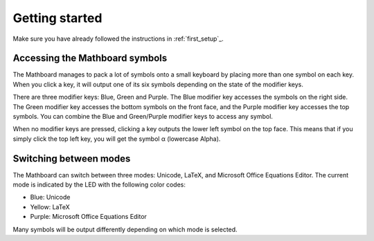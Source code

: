Getting started
###############

Make sure you have already followed the instructions in :ref:`first_setup`_.

Accessing the Mathboard symbols
====================
The Mathboard manages to pack a lot of symbols onto a small keyboard by placing more than one symbol on each key. When
you click a key, it will output one of its six symbols depending on the state of the modifier keys.

There are three modifier keys: Blue, Green and Purple. The Blue modifier key accesses the symbols on the right side.
The Green modifier key accesses the bottom symbols on the front face, and the Purple modifier key
accesses the top symbols. You can combine the Blue and Green/Purple modifier keys to access any symbol.

When no modifier keys are pressed, clicking a key outputs the lower left symbol on the top face. This means that if you
simply click the top left key, you will get the symbol α (lowercase Alpha).

Switching between modes
=======================
The Mathboard can switch between three modes: Unicode, LaTeX, and Microsoft Office Equations Editor. The current mode is
indicated by the LED with the following color codes:

- Blue: Unicode
- Yellow: LaTeX
- Purple: Microsoft Office Equations Editor

Many symbols will be output differently depending on which mode is selected.